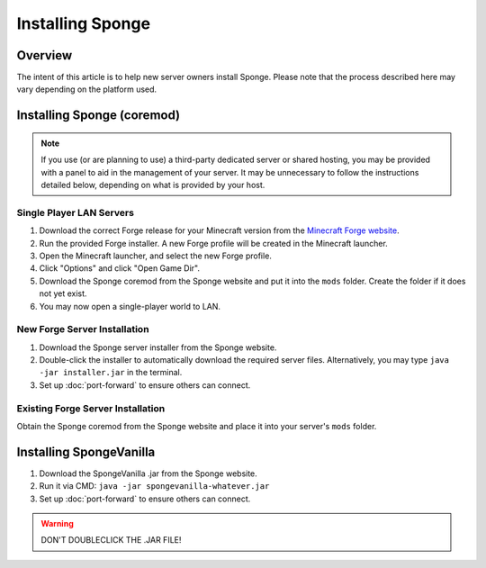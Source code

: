=================
Installing Sponge
=================

Overview
========

The intent of this article is to help new server owners install Sponge. Please note that the process described here may vary depending on the platform used.

Installing Sponge (coremod)
===========================

.. note::

    If you use (or are planning to use) a third-party dedicated server or shared hosting, you may be provided with a panel to aid in the management of your server. It may be unnecessary to follow the instructions detailed below, depending on what is provided by your host.

Single Player LAN Servers
~~~~~~~~~~~~~~~~~~~~~~~~~

1. Download the correct Forge release for your Minecraft version from the `Minecraft Forge website <http://files.minecraftforge.net/>`_.
#. Run the provided Forge installer. A new Forge profile will be created in the Minecraft launcher.
#. Open the Minecraft launcher, and select the new Forge profile.
#. Click "Options" and click "Open Game Dir".
#. Download the Sponge coremod from the Sponge website and put it into the ``mods`` folder. Create the folder if it does not yet exist.
#. You may now open a single-player world to LAN.

New Forge Server Installation
~~~~~~~~~~~~~~~~~~~~~~~~~~~~~

1. Download the Sponge server installer from the Sponge website.
#. Double-click the installer to automatically download the required server files. Alternatively, you may type ``java -jar installer.jar`` in the terminal.
#. Set up :doc:`port-forward` to ensure others can connect.

Existing Forge Server Installation
~~~~~~~~~~~~~~~~~~~~~~~~~~~~~~~~~~

Obtain the Sponge coremod from the Sponge website and place it into your server's ``mods`` folder.

Installing SpongeVanilla
========================

1. Download the SpongeVanilla .jar from the Sponge website.
#. Run it via CMD: ``java -jar spongevanilla-whatever.jar``
#. Set up :doc:`port-forward` to ensure others can connect.

.. warning::

    DON'T DOUBLECLICK THE .JAR FILE!
